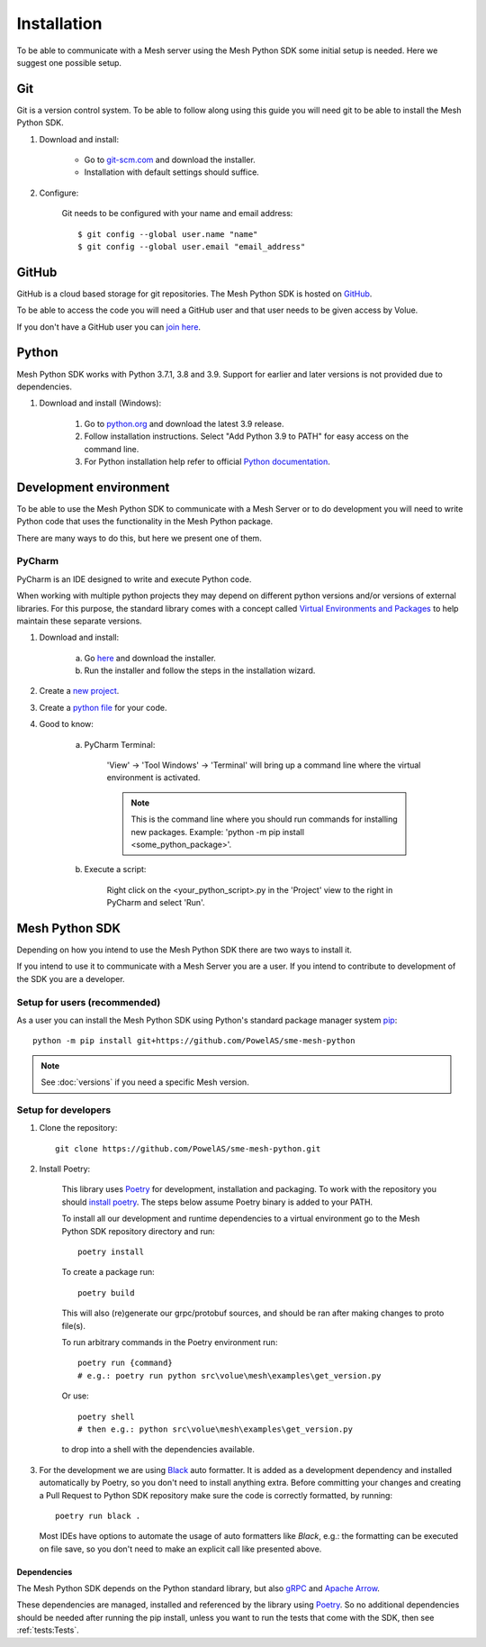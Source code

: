 Installation
----------------

To be able to communicate with a Mesh server using the Mesh Python SDK some initial setup is needed. Here we suggest one possible setup.

Git
**********

Git is a version control system. To be able to follow along using this guide you will need git to be able to install the Mesh Python SDK.

#. Download and install:

    * Go to `git-scm.com <https://git-scm.com/downloads>`_ and download the installer.

    * Installation with default settings should suffice.

#. Configure:

    Git needs to be configured with your name and email address::

        $ git config --global user.name "name"
        $ git config --global user.email "email_address"


GitHub
**********

GitHub is a cloud based storage for git repositories. The Mesh Python SDK is hosted on `GitHub <https://github.com/PowelAS/sme-mesh-python>`_.

To be able to access the code you will need a GitHub user and that user needs to be given access by Volue.

If you don't have a GitHub user you can `join here <https://github.com/join>`_.


Python
**********

Mesh Python SDK works with Python 3.7.1, 3.8 and 3.9. Support for earlier and later versions is not provided due to dependencies.

#. Download and install (Windows):

    #. Go to `python.org <https://www.python.org/downloads/windows/>`_ and download the latest 3.9 release.

    #. Follow installation instructions. Select "Add Python 3.9 to PATH" for easy access on the command line.

    #. For Python installation help refer to official `Python documentation <https://www.python.org/about/gettingstarted/>`_.


Development environment
***************************

To be able to use the Mesh Python SDK to communicate with a Mesh Server or to do development you will need to write Python code that uses the functionality in the Mesh Python package.

There are many ways to do this, but here we present one of them.

PyCharm
~~~~~~~~~~~~~~

PyCharm is an IDE designed to write and execute Python code.

When working with multiple python projects they may depend on different python versions and/or versions of external libraries. For this purpose, the standard library comes with a concept called `Virtual Environments and Packages <https://docs.python.org/3/tutorial/venv.html>`_ to help maintain these separate versions.

#. Download and install:

    a. Go `here <https://www.jetbrains.com/pycharm/download/#section=windows>`_ and download the installer.

    #. Run the installer and follow the steps in the installation wizard.

#. Create a `new project <https://www.jetbrains.com/help/pycharm/creating-and-running-your-first-python-project.html#creating-simple-project>`_.

#. Create a `python file <https://www.jetbrains.com/help/pycharm/creating-and-running-your-first-python-project.html#create-file>`_ for your code.

#. Good to know:

    a. PyCharm Terminal:

        'View' -> 'Tool Windows' -> 'Terminal' will bring up a command line where the virtual environment is activated.

        .. note::
            This is the command line where you should run commands for installing new packages. Example: 'python -m pip install <some_python_package>'.

    #. Execute a script:

        Right click on the <your_python_script>.py in the 'Project' view to the right in PyCharm and select 'Run'.


Mesh Python SDK
**********************

Depending on how you intend to use the Mesh Python SDK there are two ways to install it.

If you intend to use it to communicate with a Mesh Server you are a user. If you intend to contribute to development of the SDK you are a developer.

.. _Setup for users:

Setup for users (recommended)
~~~~~~~~~~~~~~~~~~~~~~~~~~~~~~~

As a user you can install the Mesh Python SDK using Python's standard package manager system `pip <https://packaging.python.org/en/latest/tutorials/installing-packages/>`_::

    python -m pip install git+https://github.com/PowelAS/sme-mesh-python

.. note::
    See :doc:`versions` if you need a specific Mesh version.


.. _Setup for developers:

Setup for developers
~~~~~~~~~~~~~~~~~~~~~~~~~~~~

#. Clone the repository::

    git clone https://github.com/PowelAS/sme-mesh-python.git

#. Install Poetry:

    This library uses `Poetry`_ for development, installation and packaging. To
    work with the repository you should `install poetry <https://github.com/python-poetry/poetry#installation>`_.
    The steps below assume Poetry binary is added to your PATH.

    To install all our development and runtime dependencies to a virtual environment go to the Mesh Python SDK repository directory and run::

      poetry install

    To create a package run::

      poetry build

    This will also (re)generate our grpc/protobuf sources, and should be ran after making changes to proto file(s).

    To run arbitrary commands in the Poetry environment run::

      poetry run {command}
      # e.g.: poetry run python src\volue\mesh\examples\get_version.py

    Or use::

      poetry shell
      # then e.g.: python src\volue\mesh\examples\get_version.py

    to drop into a shell with the dependencies available.

#.  For the development we are using `Black <https://github.com/psf/black>`_
    auto formatter. It is added as a development dependency and installed
    automatically by Poetry, so you don't need to install anything extra.
    Before committing your changes and creating a Pull Request to Python SDK
    repository make sure the code is correctly formatted, by running::

        poetry run black .

    Most IDEs have options to automate the usage of auto formatters like
    *Black*, e.g.: the formatting can be executed on file save, so you don't
    need to make an explicit call like presented above.

Dependencies
=============

The Mesh Python SDK depends on the Python standard library, but also `gRPC <https://grpc.io/>`_ and `Apache Arrow <https://arrow.apache.org/>`_.

These dependencies are managed, installed and referenced by the library using `Poetry`_. So no additional dependencies should be needed after running the pip install, unless you want to run the tests that come with the SDK, then see :ref:`tests:Tests`.

.. _Poetry: https://python-poetry.org/docs/

